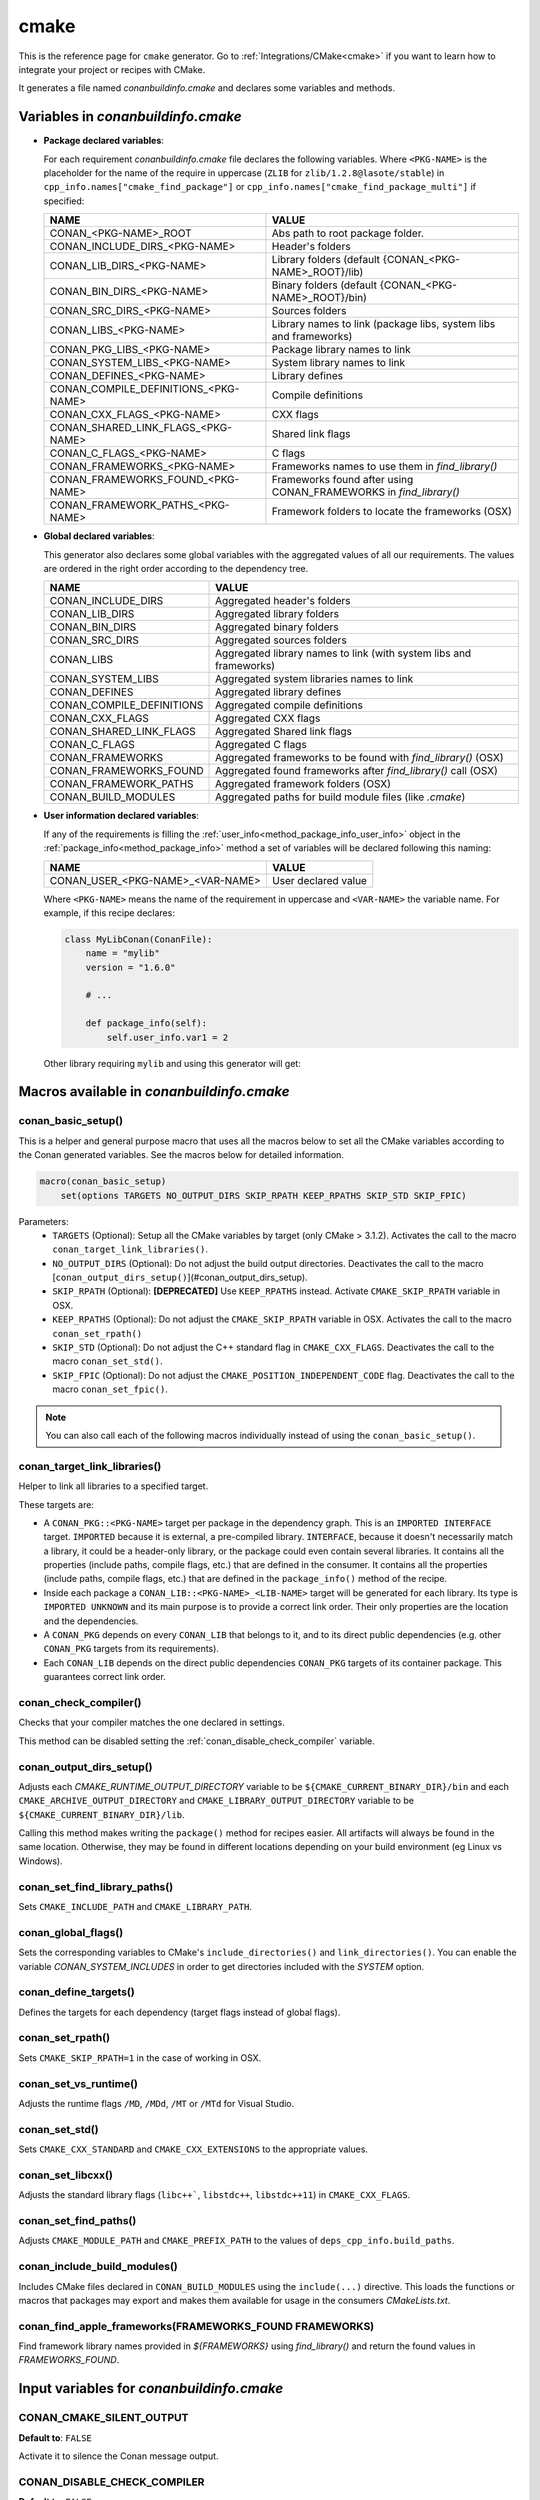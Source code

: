 .. _cmake_generator:

cmake
=====

.. container:: out_reference_box

    This is the reference page for ``cmake`` generator.
    Go to :ref:`Integrations/CMake<cmake>` if you want to learn how to integrate your project or recipes with CMake.

It generates a file named *conanbuildinfo.cmake* and declares some variables and methods.

.. _conanbuildinfocmake_variables:

Variables in *conanbuildinfo.cmake*
-----------------------------------

- **Package declared variables**:

  For each requirement *conanbuildinfo.cmake* file declares the following variables. Where ``<PKG-NAME>`` is the placeholder for the name of
  the require in uppercase (``ZLIB`` for ``zlib/1.2.8@lasote/stable``) in
  ``cpp_info.names["cmake_find_package"]`` or ``cpp_info.names["cmake_find_package_multi"]`` if specified:

  +---------------------------------------+----------------------------------------------------------------------+
  | NAME                                  | VALUE                                                                |
  +=======================================+======================================================================+
  | CONAN_<PKG-NAME>_ROOT                 | Abs path to root package folder.                                     |
  +---------------------------------------+----------------------------------------------------------------------+
  | CONAN_INCLUDE_DIRS_<PKG-NAME>         | Header's folders                                                     |
  +---------------------------------------+----------------------------------------------------------------------+
  | CONAN_LIB_DIRS_<PKG-NAME>             | Library folders  (default {CONAN_<PKG-NAME>_ROOT}/lib)               |
  +---------------------------------------+----------------------------------------------------------------------+
  | CONAN_BIN_DIRS_<PKG-NAME>             | Binary folders  (default {CONAN_<PKG-NAME>_ROOT}/bin)                |
  +---------------------------------------+----------------------------------------------------------------------+
  | CONAN_SRC_DIRS_<PKG-NAME>             | Sources folders                                                      |
  +---------------------------------------+----------------------------------------------------------------------+
  | CONAN_LIBS_<PKG-NAME>                 | Library names to link (package libs, system libs and frameworks)     |
  +---------------------------------------+----------------------------------------------------------------------+
  | CONAN_PKG_LIBS_<PKG-NAME>             | Package library names to link                                        |
  +---------------------------------------+----------------------------------------------------------------------+
  | CONAN_SYSTEM_LIBS_<PKG-NAME>          | System library names to link                                         |
  +---------------------------------------+----------------------------------------------------------------------+
  | CONAN_DEFINES_<PKG-NAME>              | Library defines                                                      |
  +---------------------------------------+----------------------------------------------------------------------+
  | CONAN_COMPILE_DEFINITIONS_<PKG-NAME>  | Compile definitions                                                  |
  +---------------------------------------+----------------------------------------------------------------------+
  | CONAN_CXX_FLAGS_<PKG-NAME>            | CXX flags                                                            |
  +---------------------------------------+----------------------------------------------------------------------+
  | CONAN_SHARED_LINK_FLAGS_<PKG-NAME>    | Shared link flags                                                    |
  +---------------------------------------+----------------------------------------------------------------------+
  | CONAN_C_FLAGS_<PKG-NAME>              | C flags                                                              |
  +---------------------------------------+----------------------------------------------------------------------+
  | CONAN_FRAMEWORKS_<PKG-NAME>           | Frameworks names to use them in `find_library()`                     |
  +---------------------------------------+----------------------------------------------------------------------+
  | CONAN_FRAMEWORKS_FOUND_<PKG-NAME>     | Frameworks found after using CONAN_FRAMEWORKS in `find_library()`    |
  +---------------------------------------+----------------------------------------------------------------------+
  | CONAN_FRAMEWORK_PATHS_<PKG-NAME>      | Framework folders to locate the frameworks (OSX)                     |
  +---------------------------------------+----------------------------------------------------------------------+

- **Global declared variables**:

  This generator also declares some global variables with the aggregated values of all our requirements. The values are ordered in the right
  order according to the dependency tree.

  +--------------------------------+----------------------------------------------------------------------+
  | NAME                           | VALUE                                                                |
  +================================+======================================================================+
  | CONAN_INCLUDE_DIRS             | Aggregated header's folders                                          |
  +--------------------------------+----------------------------------------------------------------------+
  | CONAN_LIB_DIRS                 | Aggregated library folders                                           |
  +--------------------------------+----------------------------------------------------------------------+
  | CONAN_BIN_DIRS                 | Aggregated binary folders                                            |
  +--------------------------------+----------------------------------------------------------------------+
  | CONAN_SRC_DIRS                 | Aggregated sources folders                                           |
  +--------------------------------+----------------------------------------------------------------------+
  | CONAN_LIBS                     | Aggregated library names to link (with system libs and frameworks)   |
  +--------------------------------+----------------------------------------------------------------------+
  | CONAN_SYSTEM_LIBS              | Aggregated system libraries names to link                            |
  +--------------------------------+----------------------------------------------------------------------+
  | CONAN_DEFINES                  | Aggregated library defines                                           |
  +--------------------------------+----------------------------------------------------------------------+
  | CONAN_COMPILE_DEFINITIONS      | Aggregated compile definitions                                       |
  +--------------------------------+----------------------------------------------------------------------+
  | CONAN_CXX_FLAGS                | Aggregated CXX flags                                                 |
  +--------------------------------+----------------------------------------------------------------------+
  | CONAN_SHARED_LINK_FLAGS        | Aggregated Shared link flags                                         |
  +--------------------------------+----------------------------------------------------------------------+
  | CONAN_C_FLAGS                  | Aggregated C flags                                                   |
  +--------------------------------+----------------------------------------------------------------------+
  | CONAN_FRAMEWORKS               | Aggregated frameworks to be found with `find_library()` (OSX)        |
  +--------------------------------+----------------------------------------------------------------------+
  | CONAN_FRAMEWORKS_FOUND         | Aggregated found frameworks after `find_library()` call (OSX)        |
  +--------------------------------+----------------------------------------------------------------------+
  | CONAN_FRAMEWORK_PATHS          | Aggregated framework folders (OSX)                                   |
  +--------------------------------+----------------------------------------------------------------------+
  | CONAN_BUILD_MODULES            | Aggregated paths for build module files (like *.cmake*)              |
  +--------------------------------+----------------------------------------------------------------------+

- **User information declared variables**:

  If any of the requirements is filling the :ref:`user_info<method_package_info_user_info>` object in the
  :ref:`package_info<method_package_info>` method a set of variables will be declared following this naming:

  +-----------------------------------+-------------------------------------------------------------------+
  | NAME                              | VALUE                                                             |
  +===================================+===================================================================+
  | CONAN_USER_<PKG-NAME>_<VAR-NAME>  | User declared value                                               |
  +-----------------------------------+-------------------------------------------------------------------+

  Where ``<PKG-NAME>`` means the name of the requirement in uppercase and ``<VAR-NAME>`` the variable name. For example, if this recipe
  declares:

  .. code-block:: python

      class MyLibConan(ConanFile):
          name = "mylib"
          version = "1.6.0"

          # ...

          def package_info(self):
              self.user_info.var1 = 2

  Other library requiring ``mylib`` and using this generator will get:

  .. code-block:: cmake
     :caption: *conanbuildinfo.cmake*

      # ...
      set(CONAN_USER_MYLIB_var1 "2")

.. _conanbuildinfocmake_macros:

Macros available in *conanbuildinfo.cmake*
------------------------------------------

conan_basic_setup()
+++++++++++++++++++

This is a helper and general purpose macro that uses all the macros below to set all the CMake variables according to the Conan generated
variables. See the macros below for detailed information.

.. code-block:: cmake

    macro(conan_basic_setup)
        set(options TARGETS NO_OUTPUT_DIRS SKIP_RPATH KEEP_RPATHS SKIP_STD SKIP_FPIC)

Parameters:
    - ``TARGETS`` (Optional): Setup all the CMake variables by target (only CMake > 3.1.2). Activates the call to the macro
      ``conan_target_link_libraries()``.
    - ``NO_OUTPUT_DIRS`` (Optional): Do not adjust the build output directories. Deactivates the call to the macro [``conan_output_dirs_setup()``](#conan_output_dirs_setup).
    - ``SKIP_RPATH`` (Optional): **[DEPRECATED]** Use ``KEEP_RPATHS`` instead. Activate ``CMAKE_SKIP_RPATH`` variable in OSX.
    - ``KEEP_RPATHS`` (Optional): Do not adjust the ``CMAKE_SKIP_RPATH`` variable in OSX. Activates the call to the macro ``conan_set_rpath()``
    - ``SKIP_STD`` (Optional): Do not adjust the C++ standard flag in ``CMAKE_CXX_FLAGS``. Deactivates the call to the macro
      ``conan_set_std()``.
    - ``SKIP_FPIC`` (Optional): Do not adjust the ``CMAKE_POSITION_INDEPENDENT_CODE`` flag. Deactivates the call to the macro
      ``conan_set_fpic()``.

.. note::

    You can also call each of the following macros individually instead of using the ``conan_basic_setup()``.

conan_target_link_libraries()
+++++++++++++++++++++++++++++

Helper to link all libraries to a specified target.

These targets are:

- A ``CONAN_PKG::<PKG-NAME>`` target per package in the dependency graph. This is an ``IMPORTED INTERFACE`` target. ``IMPORTED`` because it is
  external, a pre-compiled library. ``INTERFACE``, because it doesn't necessarily match a library, it could be a header-only library, or the
  package could even contain several libraries. It contains all the properties (include paths, compile flags, etc.) that are defined in the consumer.
  It contains all the properties (include paths, compile flags, etc.) that are defined in the
  ``package_info()`` method of the recipe.

- Inside each package a ``CONAN_LIB::<PKG-NAME>_<LIB-NAME>`` target will be generated for each library. Its type is ``IMPORTED UNKNOWN`` and its
  main purpose is to provide a correct link order. Their only properties are the location and the dependencies.

- A ``CONAN_PKG`` depends on every ``CONAN_LIB`` that belongs to it, and to its direct public dependencies (e.g. other ``CONAN_PKG`` targets
  from its requirements).

- Each ``CONAN_LIB`` depends on the direct public dependencies ``CONAN_PKG`` targets of its container package. This guarantees correct link
  order.

.. _conan_check_compiler:

conan_check_compiler()
++++++++++++++++++++++

Checks that your compiler matches the one declared in settings.

This method can be disabled setting the :ref:`conan_disable_check_compiler` variable.

conan_output_dirs_setup()
+++++++++++++++++++++++++

Adjusts each `CMAKE_RUNTIME_OUTPUT_DIRECTORY` variable to be ``${CMAKE_CURRENT_BINARY_DIR}/bin``
and each ``CMAKE_ARCHIVE_OUTPUT_DIRECTORY`` and ``CMAKE_LIBRARY_OUTPUT_DIRECTORY`` variable to be
``${CMAKE_CURRENT_BINARY_DIR}/lib``.

Calling this method makes writing the ``package()`` method for recipes easier. All artifacts will
always be found in the same location. Otherwise, they may be found in different locations depending
on your build environment (eg Linux vs Windows).

conan_set_find_library_paths()
++++++++++++++++++++++++++++++

Sets ``CMAKE_INCLUDE_PATH`` and ``CMAKE_LIBRARY_PATH``.

conan_global_flags()
++++++++++++++++++++

Sets the corresponding variables to CMake's ``include_directories()`` and ``link_directories()``.
You can enable the variable `CONAN_SYSTEM_INCLUDES` in order to get directories included with the `SYSTEM` option.

conan_define_targets()
++++++++++++++++++++++

Defines the targets for each dependency (target flags instead of global flags).

conan_set_rpath()
+++++++++++++++++

Sets ``CMAKE_SKIP_RPATH=1`` in the case of working in OSX.

conan_set_vs_runtime()
++++++++++++++++++++++

Adjusts the runtime flags ``/MD``, ``/MDd``, ``/MT`` or ``/MTd`` for Visual Studio.

conan_set_std()
+++++++++++++++

Sets ``CMAKE_CXX_STANDARD`` and ``CMAKE_CXX_EXTENSIONS`` to the appropriate values.

conan_set_libcxx()
++++++++++++++++++

Adjusts the standard library flags (``libc++```, ``libstdc++``, ``libstdc++11``) in ``CMAKE_CXX_FLAGS``.

conan_set_find_paths()
++++++++++++++++++++++

Adjusts ``CMAKE_MODULE_PATH`` and ``CMAKE_PREFIX_PATH`` to the values of ``deps_cpp_info.build_paths``.


conan_include_build_modules()
+++++++++++++++++++++++++++++

Includes CMake files declared in ``CONAN_BUILD_MODULES`` using the ``include(...)`` directive. This loads the functions or macros that
packages may export and makes them available for usage in the consumers *CMakeLists.txt*.

conan_find_apple_frameworks(FRAMEWORKS_FOUND FRAMEWORKS)
++++++++++++++++++++++++++++++++++++++++++++++++++++++++

Find framework library names provided in `${FRAMEWORKS}` using `find_library()` and return the found values in `FRAMEWORKS_FOUND`.


Input variables for *conanbuildinfo.cmake*
------------------------------------------

CONAN_CMAKE_SILENT_OUTPUT
+++++++++++++++++++++++++

**Default to**: ``FALSE``

Activate it to silence the Conan message output.

.. _conan_disable_check_compiler:

CONAN_DISABLE_CHECK_COMPILER
++++++++++++++++++++++++++++

**Default to**: ``FALSE``

Deactivates the check of the compiler done with the method :ref:`conan_check_compiler`.
